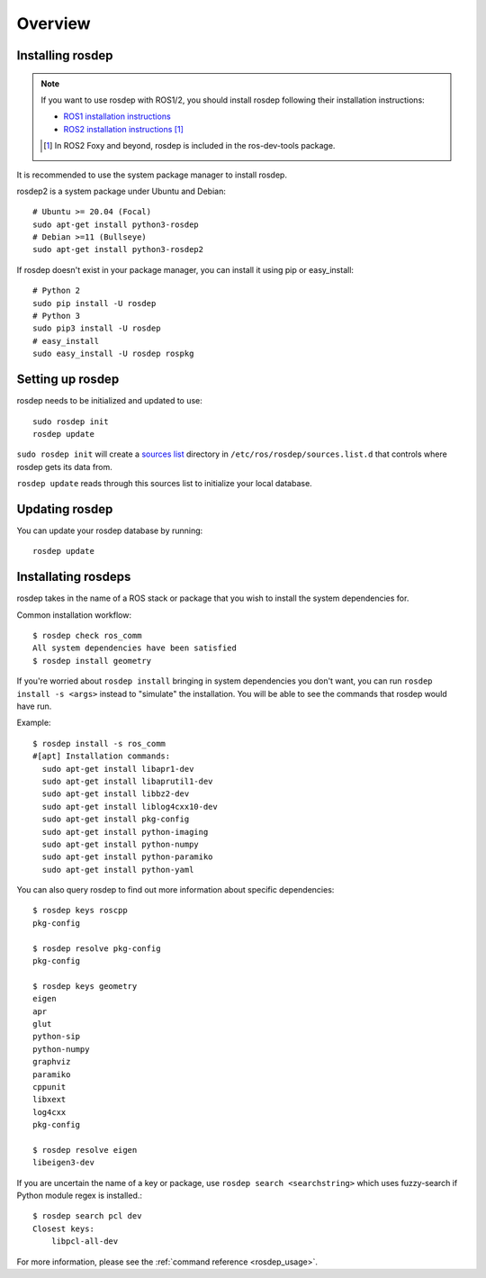 Overview
========

Installing rosdep
-----------------

.. admonition:: Note

    If you want to use rosdep with ROS1/2, you should install rosdep
    following their installation instructions:

    * `ROS1 installation instructions
      <http://wiki.ros.org/ROS/Installation>`_
    * `ROS2 installation instructions
      <http://docs.ros.org/en/iron/Installation.html>`_
      [#rosdep_in_dev_tools]_

    .. [#rosdep_in_dev_tools] In ROS2 Foxy and beyond, rosdep is included in the ros-dev-tools package.

It is recommended to use the system package manager to install rosdep.

rosdep2 is a system package under Ubuntu and Debian::

    # Ubuntu >= 20.04 (Focal)
    sudo apt-get install python3-rosdep
    # Debian >=11 (Bullseye)
    sudo apt-get install python3-rosdep2

If rosdep doesn't exist in your package manager, you can install it
using pip or easy_install::

    # Python 2
    sudo pip install -U rosdep
    # Python 3
    sudo pip3 install -U rosdep
    # easy_install
    sudo easy_install -U rosdep rospkg



Setting up rosdep
-----------------

rosdep needs to be initialized and updated to use::

    sudo rosdep init
    rosdep update

``sudo rosdep init`` will create a `sources list <sources_list>`_
directory in ``/etc/ros/rosdep/sources.list.d`` that controls where
rosdep gets its data from.

``rosdep update`` reads through this sources list to initialize your
local database.

Updating rosdep
---------------

You can update your rosdep database by running::

    rosdep update


Installating rosdeps
--------------------

rosdep takes in the name of a ROS stack or package that you wish to
install the system dependencies for.

Common installation workflow::

    $ rosdep check ros_comm
    All system dependencies have been satisfied
    $ rosdep install geometry

If you're worried about ``rosdep install`` bringing in system
dependencies you don't want, you can run ``rosdep install -s <args>``
instead to "simulate" the installation.  You will be able to see the
commands that rosdep would have run.

Example::

    $ rosdep install -s ros_comm
    #[apt] Installation commands:
      sudo apt-get install libapr1-dev
      sudo apt-get install libaprutil1-dev
      sudo apt-get install libbz2-dev
      sudo apt-get install liblog4cxx10-dev
      sudo apt-get install pkg-config
      sudo apt-get install python-imaging
      sudo apt-get install python-numpy
      sudo apt-get install python-paramiko
      sudo apt-get install python-yaml

You can also query rosdep to find out more information about specific
dependencies::

    $ rosdep keys roscpp
    pkg-config

    $ rosdep resolve pkg-config
    pkg-config

    $ rosdep keys geometry
    eigen
    apr
    glut
    python-sip
    python-numpy
    graphviz
    paramiko
    cppunit
    libxext
    log4cxx
    pkg-config

    $ rosdep resolve eigen
    libeigen3-dev

If you are uncertain the name of a key or package, use ``rosdep search <searchstring>`` which uses fuzzy-search if Python module regex is installed.::

    $ rosdep search pcl dev
    Closest keys:
        libpcl-all-dev

For more information, please see the :ref:`command reference <rosdep_usage>`.

